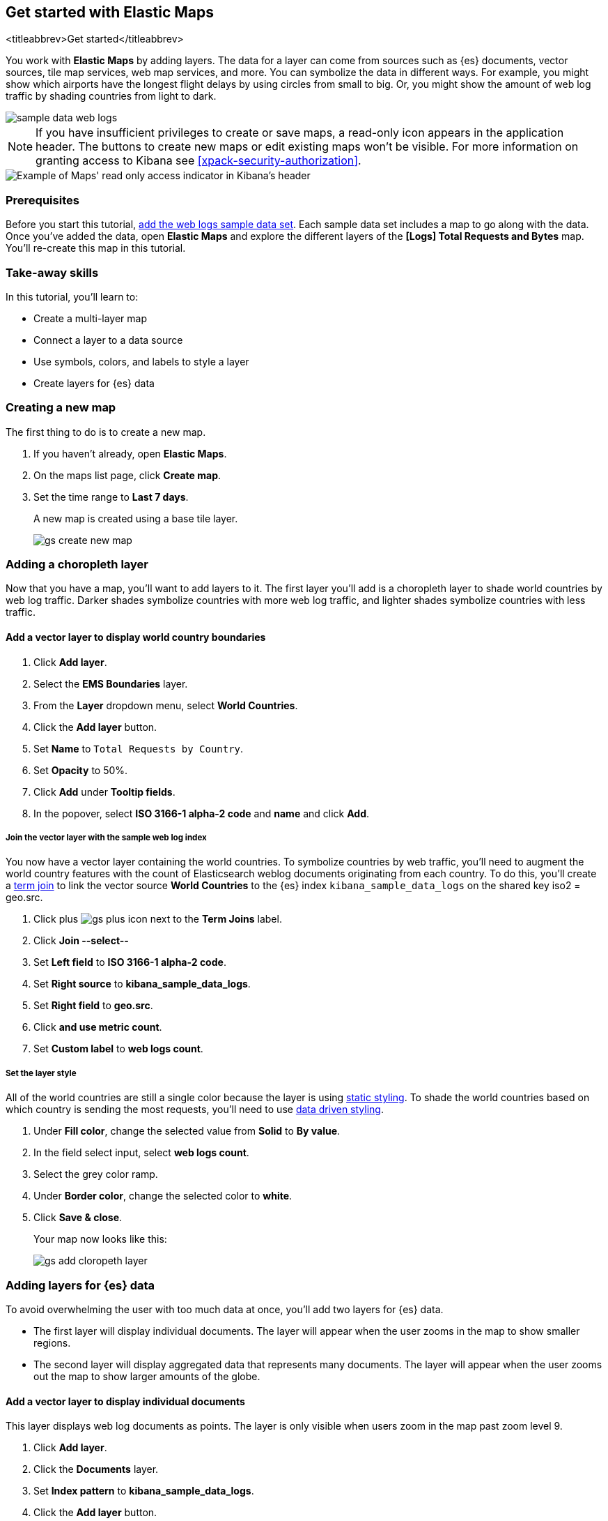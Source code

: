 [role="xpack"]
[[maps-getting-started]]
== Get started with Elastic Maps
<titleabbrev>Get started</titleabbrev>

You work with *Elastic Maps* by adding layers. The data for a layer can come from
sources such as {es} documents, vector sources, tile map services, web map
services, and more. You can symbolize the data in different ways.
For example, you might show which airports have the longest flight
delays by using circles from small to big. Or,
you might show the amount of web log traffic by shading countries from
light to dark.

[role="screenshot"]
image::maps/images/sample_data_web_logs.png[]

[[maps-read-only-access]]
NOTE: If you have insufficient privileges to create or save maps, a read-only icon
appears in the application header. The buttons to create new maps or edit
existing maps won't be visible. For more information on granting access to
Kibana see <<xpack-security-authorization>>.

[role="screenshot"]
image::maps/images/read-only-badge.png[Example of Maps' read only access indicator in Kibana's header]

[float]
=== Prerequisites
Before you start this tutorial, <<add-sample-data, add the web logs sample data set>>. Each
sample data set includes a map to go along with the data. Once you've added the data, open *Elastic Maps* and
explore the different layers of the *[Logs] Total Requests and Bytes* map.
You'll re-create this map in this tutorial.

[float]
=== Take-away skills
In this tutorial, you'll learn to:

* Create a multi-layer map
* Connect a layer to a data source
* Use symbols, colors, and labels to style a layer
* Create layers for {es} data

[role="xpack"]
[[maps-create]]
=== Creating a new map

The first thing to do is to create a new map.

. If you haven't already, open *Elastic Maps*.
. On the maps list page, click *Create map*.
. Set the time range to *Last 7 days*.
+
A new map is created using a base tile layer.
+
[role="screenshot"]
image::maps/images/gs_create_new_map.png[]

[role="xpack"]
[[maps-add-choropleth-layer]]
=== Adding a choropleth layer

Now that you have a map, you'll want to add layers to it.
The first layer you'll add is a choropleth layer to shade world countries
by web log traffic. Darker shades symbolize countries with more web log traffic,
and lighter shades symbolize countries with less traffic.

==== Add a vector layer to display world country boundaries

. Click *Add layer*.
. Select the *EMS Boundaries* layer.
. From the *Layer* dropdown menu, select *World Countries*.
. Click the *Add layer* button.
. Set *Name* to `Total Requests by Country`.
. Set *Opacity* to 50%.
. Click *Add* under *Tooltip fields*.
. In the popover, select *ISO 3166-1 alpha-2 code* and *name* and click *Add*.

===== Join the vector layer with the sample web log index

You now have a vector layer containing the world countries.
To symbolize countries by web traffic, you'll need to augment the world country features with the count of Elasticsearch weblog documents originating from each country.
To do this, you'll create a <<terms-join, term join>> to link the vector source *World Countries* to
the {es} index `kibana_sample_data_logs` on the shared key iso2 = geo.src.

. Click plus image:maps/images/gs_plus_icon.png[] next to the *Term Joins* label.
. Click *Join --select--*
. Set *Left field* to *ISO 3166-1 alpha-2 code*.
. Set *Right source* to *kibana_sample_data_logs*.
. Set *Right field* to *geo.src*.
. Click *and use metric count*.
. Set *Custom label* to *web logs count*.

===== Set the layer style

All of the world countries are still a single color because the layer is using <<maps-vector-style-static, static styling>>.
To shade the world countries based on which country is sending the most requests, you'll need to use <<maps-vector-style-data-driven, data driven styling>>.

. Under *Fill color*, change the selected value from *Solid* to *By value*.
. In the field select input, select *web logs count*.
. Select the grey color ramp.
. Under *Border color*, change the selected color to *white*.
. Click *Save & close*.
+
Your map now looks like this:
+
[role="screenshot"]
image::maps/images/gs_add_cloropeth_layer.png[]

[role="xpack"]
[[maps-add-elasticsearch-layer]]
=== Adding layers for {es} data

To avoid overwhelming the user with too much data at once, you'll add two layers for {es} data.

* The first layer will display individual documents.
The layer will appear when the user zooms in the map to show smaller regions.
* The second layer will display aggregated data that represents many documents.
The layer will appear when the user zooms out the map to show larger amounts of the globe.

==== Add a vector layer to display individual documents

This layer displays web log documents as points.
The layer is only visible when users zoom in the map past zoom level 9.

. Click *Add layer*.
. Click the *Documents* layer.
. Set *Index pattern* to *kibana_sample_data_logs*.
. Click the *Add layer* button.
. Set *Name* to `Actual Requests`.
. Set *Visibilty* to the range [9, 24].
. Set *Opacity* to 100%.
. Click *Add* under *Tooltip fields*.
. In the popover, select *clientip*, *timestamp*, *host*, *request*, *response*, *machine.os*, *agent*, and *bytes* and click *Add*.
. Set *Fill color* to *#2200ff*.
. Click *Save & close*.
+
Your map now looks like this between zoom levels 9 and 24:
+
[role="screenshot"]
image::maps/images/gs_add_es_document_layer.png[]

==== Add a vector layer to display aggregated data

Aggregations group {es} documents into grids. You can calculate metrics
for each gridded cell.

You'll create a layer for aggregated data and make it visible only when the map
is zoomed out past zoom level 9. Darker colors will symbolize grids
with more web log traffic, and lighter colors will symbolize grids with less
traffic. Larger circles will symbolize grids with
more total bytes transferred, and smaller circles will symbolize
grids with less bytes transferred.

[role="screenshot"]
image::maps/images/grid_metrics_both.png[]

===== Add the layer

. Click *Add layer*.
. Click the *Clusters and grids* layer.
. Set *Index pattern* to *kibana_sample_data_logs*.
. Click the *Add layer* button.
. Set *Name* to `Total Requests and Bytes`.
. Set *Visibility* to the range [0, 9].
. Set *Opacity* to 100%.

===== Configure the aggregation metrics

. Click *Add metric* under of *Metrics* label.
. Select *Sum* in the aggregation select.
. Select *bytes* in the field select.

===== Set the layer style

. In *Layer style*, change *Symbol size*:
  .. Set *Min size* to 7.
  .. Set *Max size* to 25.
  .. Change the field select from *count* to *sum of bytes*.
. Click *Save & close* button.
+
Your map now looks like this between zoom levels 0 and 9:
+
[role="screenshot"]
image::maps/images/sample_data_web_logs.png[]

[role="xpack"]
[[maps-save]]
=== Saving the map
Now that your map is complete, you'll want to save it so others can use it.

. In the application toolbar, click *Save*.
. Enter `Tutorial web logs map` for the title.
. Click *Save*.
+
You have completed the steps for re-creating the sample data map.

*Next steps:*

* Continue with this tutorial and <<maps-embedding, use your map in a Kibana dashboard>>.
* Create a map using your own data. You might find these resources helpful:
** <<heatmap-layer, Heat map layer>>
** <<tile-layer, Tile layer>>
** <<vector-layer, Vector layer>>

[role="xpack"]
[[maps-embedding]]
=== Adding the map to a dashboard
You can add your saved map to a {kibana-ref}/dashboard.html[dashboard] and view your geospatial data alongside bar charts, pie charts, and other visualizations.

. In the side navigation, click *Dashboard*.
. Click *Create new dashboard*.
. Set the time range to *Last 7 days*.
. Click *Add*.
+
A panel opens with a list of objects that you can add to the dashboard.  You'll add a map and two visualizations.
+
. Set the *Types* select to *Map*.
. Click the name of your saved map or the *[Logs] Total Requests and Bytes* map included with the sample data set to add a map to the dashboard.
. Set the *Types* select to *Visualization*.
. Click *[Logs] Heatmap* to add a heatmap to the dashboard.
. Click *[Logs] Visitors by OS* to add a pie chart to the dashboard.
. Close the panel.
+
Your dashboard should look like this:
+
[role="screenshot"]
image::maps/images/gs_dashboard_with_map.png[]

==== Exploring your data using filters

You can apply filters to your dashboard to hone in on the data that you are most interested in.
The dashboard is interactive--you can quickly create filters by clicking on the desired data in the map and visualizations.
The panels are linked, so that when you apply a filter in one panel, the filter is applied to all panels on the dashboard.

. In the *[Logs] Visitors by OS* visualization, click on the *osx* pie slice.
+
Both the visualizations and map are filtered to only show documents where *machine.os.keyword* is *osx*.
The *machine.os.keyword: osx* filter appears in the dashboard query bar.
+
. Click the *x* to remove the *machine.os.keyword: osx* filter.
. In the map, click in the United States vector.
. Click plus image:maps/images/gs_plus_icon.png[] next to the *iso2* row in the tooltip.
+
Both the visualizations and the map are filtered to only show documents where *geo.src* is *US*.
The *geo.src: US* filter appears in the dashboard query bar.
+
Your dashboard should look like this:
+
[role="screenshot"]
image::maps/images/gs_dashboard_with_terms_filter.png[]
